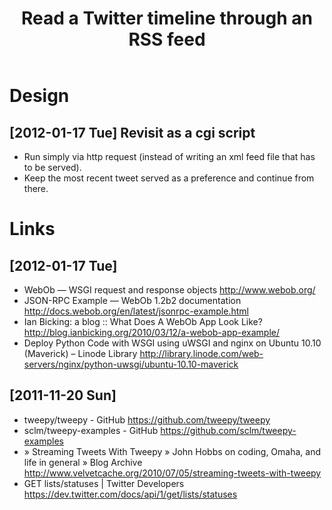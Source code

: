 #+TITLE: Read a Twitter timeline through an RSS feed
#+DESCRIPTION: Use the twitter API to write the timeline (or lists) to an RSS feed, to be picked up by rss2email.
#+FILETAGS: @project:@twitter:@rss

* Design
** [2012-01-17 Tue] Revisit as a cgi script
   - Run simply via http request (instead of writing an xml feed file
     that has to be served).
   - Keep the most recent tweet served as a preference and continue
     from there.

* Links
** [2012-01-17 Tue]
   - WebOb — WSGI request and response objects
     http://www.webob.org/
   - JSON-RPC Example — WebOb 1.2b2 documentation
     http://docs.webob.org/en/latest/jsonrpc-example.html
   - Ian Bicking: a blog :: What Does A WebOb App Look Like?
     http://blog.ianbicking.org/2010/03/12/a-webob-app-example/
   - Deploy Python Code with WSGI using uWSGI and nginx on Ubuntu 10.10 (Maverick) – Linode Library
     http://library.linode.com/web-servers/nginx/python-uwsgi/ubuntu-10.10-maverick

** [2011-11-20 Sun]
   - tweepy/tweepy - GitHub
     https://github.com/tweepy/tweepy
   - sclm/tweepy-examples - GitHub
     https://github.com/sclm/tweepy-examples
   - » Streaming Tweets With Tweepy » John Hobbs on coding, Omaha, and life in general » Blog Archive
     http://www.velvetcache.org/2010/07/05/streaming-tweets-with-tweepy
   - GET lists/statuses | Twitter Developers
     https://dev.twitter.com/docs/api/1/get/lists/statuses
